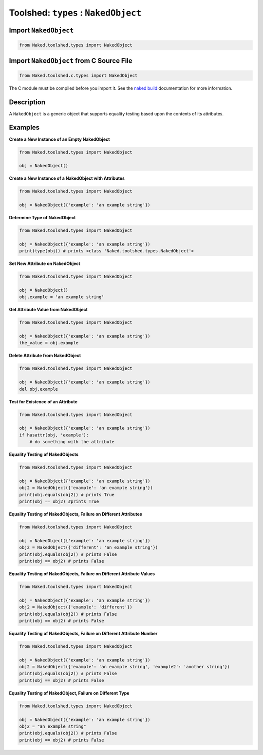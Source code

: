 Toolshed: ``types`` : ``NakedObject``
=======================================

.. py:module:: Naked.toolshed.types


Import ``NakedObject``
^^^^^^^^^^^^^^^^^^^^^^^^
.. code-block:: python

    from Naked.toolshed.types import NakedObject


Import ``NakedObject`` from C Source File
^^^^^^^^^^^^^^^^^^^^^^^^^^^^^^^^^^^^^^^^^^^
.. code-block:: python

    from Naked.toolshed.c.types import NakedObject

The C module must be compiled before you import it.  See the `naked build <http://docs.naked-py.com/executable.html#the-build-command>`_ documentation for more information.

Description
^^^^^^^^^^^^
A ``NakedObject`` is a generic object that supports equality testing based upon the contents of its attributes.

.. py:class:: NakedObject([attribute_dictionary])

    A ``NakedObject`` is instantiated with an optional Python dictionary parameter.  If the parameter is included, the dictionary keys are mapped to ``NakedObject`` attributes and the corresponding dictionary values are used to define the attribute values.

    :param dictionary attribute_dictionary: (*optional*) a Python dictionary that is used to define the attributes of a new instance of a ``NakedObject``.  Key names are mapped to attribute names and their corresponding values are mapped to the attribute values.

    .. py:method:: equals(other_object)

        The ``equals()`` method performs equality testing between the NakedObject and another object.  Equality is defined by the equality of type ``type(NakedObject()) == type(other_object)`` and equality of attribute names and values ``NakedObject().__dict__ == other_object.__dict__``.  This equality test will therefore fail if the ``other_object`` parameter:

        * has a different type (e.g. comparison to a string type)
        * has fewer attributes
        * has more attributes
        * has the same number of attributes with different names
        * has the same number of attributes with the same names & different values
        * has the same number of attributes with the same names, same values, but values are of different types (e.g. '1' vs. 1)

        :param object other_object: a test object
        :returns: (boolean) ``True`` = the equality conditions are met; ``False`` = the equality conditions are not met

    .. note::

        The ``==`` and ``!=`` operators can be used in place of the ``equals()`` method and the negation of the ``equals()`` method, respectively.


Examples
^^^^^^^^^^

**Create a New Instance of an Empty NakedObject**

.. code-block:: python

    from Naked.toolshed.types import NakedObject

    obj = NakedObject()

**Create a New Instance of a NakedObject with Attributes**

.. code-block:: python

    from Naked.toolshed.types import NakedObject

    obj = NakedObject({'example': 'an example string'})

**Determine Type of NakedObject**

.. code-block:: python

    from Naked.toolshed.types import NakedObject

    obj = NakedObject({'example': 'an example string'})
    print(type(obj)) # prints <class 'Naked.toolshed.types.NakedObject'>

**Set New Attribute on NakedObject**

.. code-block:: python

    from Naked.toolshed.types import NakedObject

    obj = NakedObject()
    obj.example = 'an example string'

**Get Attribute Value from NakedObject**

.. code-block:: python

    from Naked.toolshed.types import NakedObject

    obj = NakedObject({'example': 'an example string'})
    the_value = obj.example

**Delete Attribute from NakedObject**

.. code-block:: python

    from Naked.toolshed.types import NakedObject

    obj = NakedObject({'example': 'an example string'})
    del obj.example

**Test for Existence of an Attribute**

.. code-block:: python

    from Naked.toolshed.types import NakedObject

    obj = NakedObject({'example': 'an example string'})
    if hasattr(obj, 'example'):
        # do something with the attribute

**Equality Testing of NakedObjects**

.. code-block:: python

    from Naked.toolshed.types import NakedObject

    obj = NakedObject({'example': 'an example string'})
    obj2 = NakedObject({'example': 'an example string'})
    print(obj.equals(obj2)) # prints True
    print(obj == obj2) #prints True

**Equality Testing of NakedObjects, Failure on Different Attributes**

.. code-block:: python

    from Naked.toolshed.types import NakedObject

    obj = NakedObject({'example': 'an example string'})
    obj2 = NakedObject({'different': 'an example string'})
    print(obj.equals(obj2)) # prints False
    print(obj == obj2) # prints False

**Equality Testing of NakedObjects, Failure on Different Attribute Values**

.. code-block:: python

    from Naked.toolshed.types import NakedObject

    obj = NakedObject({'example': 'an example string'})
    obj2 = NakedObject({'example': 'different'})
    print(obj.equals(obj2)) # prints False
    print(obj == obj2) # prints False

**Equality Testing of NakedObjects, Failure on Different Attribute Number**

.. code-block:: python

    from Naked.toolshed.types import NakedObject

    obj = NakedObject({'example': 'an example string'})
    obj2 = NakedObject({'example': 'an example string', 'example2': 'another string'})
    print(obj.equals(obj2)) # prints False
    print(obj == obj2) # prints False


**Equality Testing of NakedObject, Failure on Different Type**

.. code-block:: python

    from Naked.toolshed.types import NakedObject

    obj = NakedObject({'example': 'an example string'})
    obj2 = "an example string"
    print(obj.equals(obj2)) # prints False
    print(obj == obj2) # prints False


